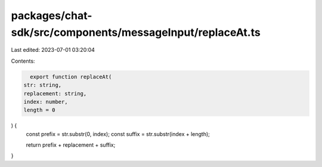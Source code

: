 packages/chat-sdk/src/components/messageInput/replaceAt.ts
==========================================================

Last edited: 2023-07-01 03:20:04

Contents:

.. code-block:: ts

    export function replaceAt(
  str: string,
  replacement: string,
  index: number,
  length = 0
) {
  const prefix = str.substr(0, index);
  const suffix = str.substr(index + length);

  return prefix + replacement + suffix;
}


